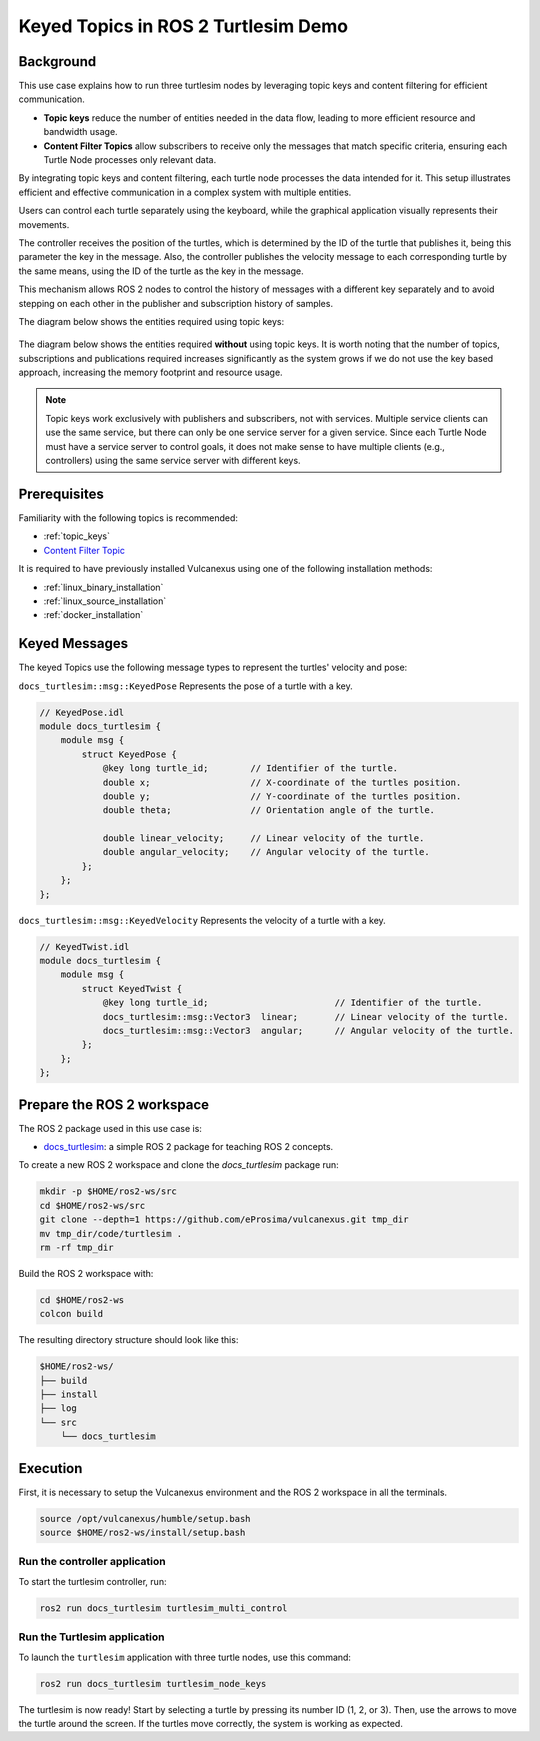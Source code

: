 .. _uses_cases_keys:

Keyed Topics in ROS 2 Turtlesim Demo
====================================

Background
----------

This use case explains how to run three turtlesim nodes by leveraging topic keys and content filtering for efficient communication.

* **Topic keys** reduce the number of entities needed in the data flow, leading to more efficient resource and bandwidth usage.
* **Content Filter Topics** allow subscribers to receive only the messages that match specific criteria, ensuring each Turtle Node processes only relevant data.

By integrating topic keys and content filtering, each turtle node processes the data intended for it.
This setup illustrates efficient and effective communication in a complex system with multiple entities.

Users can control each turtle separately using the keyboard, while the graphical application visually represents their movements.

The controller receives the position of the turtles, which is determined by the ID of the turtle that publishes it, being this parameter the key in the message.
Also, the controller publishes the velocity message to each corresponding turtle by the same means, using the ID of the turtle as the key in the message.

This mechanism allows ROS 2 nodes to control the history of messages with a different key separately and to avoid stepping on each other in the publisher and subscription history of samples.

The diagram below shows the entities required using topic keys:

.. figure:: /rst/figures/use_cases/keys/keys.png
    :align: center

The diagram below shows the entities required **without** using topic keys.
It is worth noting that the number of topics, subscriptions and publications required increases significantly as the system grows if we do not use the key based approach, increasing the memory footprint and resource usage.

.. figure:: /rst/figures/use_cases/keys/non-keys.png
    :align: center

.. note::

    Topic keys work exclusively with publishers and subscribers, not with services.
    Multiple service clients can use the same service, but there can only be one service server for a given service.
    Since each Turtle Node must have a service server to control goals, it does not make sense to have multiple clients (e.g., controllers) using the same service server with different keys.


Prerequisites
-------------

Familiarity with the following topics is recommended:

* :ref:`topic_keys`
* `Content Filter Topic <https://fast-dds.docs.eprosima.com/en/latest/fastdds/dds_layer/topic/contentFilteredTopic/contentFilteredTopic.html>`__

It is required to have previously installed Vulcanexus using one of the following installation methods:

* :ref:`linux_binary_installation`
* :ref:`linux_source_installation`
* :ref:`docker_installation`


Keyed Messages
--------------

The keyed Topics use the following message types to represent the turtles' velocity and pose:

``docs_turtlesim::msg::KeyedPose`` Represents the pose of a turtle with a key.

.. code-block:: bash

    // KeyedPose.idl
    module docs_turtlesim {
        module msg {
            struct KeyedPose {
                @key long turtle_id;        // Identifier of the turtle.
                double x;                   // X-coordinate of the turtles position.
                double y;                   // Y-coordinate of the turtles position.
                double theta;               // Orientation angle of the turtle.

                double linear_velocity;     // Linear velocity of the turtle.
                double angular_velocity;    // Angular velocity of the turtle.
            };
        };
    };

``docs_turtlesim::msg::KeyedVelocity`` Represents the velocity of a turtle with a key.

.. code-block:: bash

    // KeyedTwist.idl
    module docs_turtlesim {
        module msg {
            struct KeyedTwist {
                @key long turtle_id;                        // Identifier of the turtle.
                docs_turtlesim::msg::Vector3  linear;       // Linear velocity of the turtle.
                docs_turtlesim::msg::Vector3  angular;      // Angular velocity of the turtle.
            };
        };
    };


Prepare the ROS 2 workspace
---------------------------

The ROS 2 package used in this use case is:

* `docs_turtlesim <https://github.com/eProsima/vulcanexus/tree/main/code/turtlesim>`__: a simple ROS 2 package for teaching ROS 2 concepts.

To create a new ROS 2 workspace and clone the `docs_turtlesim` package run:

.. code-block:: bash

    mkdir -p $HOME/ros2-ws/src
    cd $HOME/ros2-ws/src
    git clone --depth=1 https://github.com/eProsima/vulcanexus.git tmp_dir
    mv tmp_dir/code/turtlesim .
    rm -rf tmp_dir

Build the ROS 2 workspace with:

.. code-block:: bash

    cd $HOME/ros2-ws
    colcon build

The resulting directory structure should look like this:

.. code-block:: bash

    $HOME/ros2-ws/
    ├── build
    ├── install
    ├── log
    └── src
        └── docs_turtlesim

Execution
---------

First, it is necessary to setup the Vulcanexus environment and the ROS 2 workspace in all the terminals.

.. code-block:: bash

    source /opt/vulcanexus/humble/setup.bash
    source $HOME/ros2-ws/install/setup.bash

Run the controller application
^^^^^^^^^^^^^^^^^^^^^^^^^^^^^^

To start the turtlesim controller, run:

.. code-block:: bash

    ros2 run docs_turtlesim turtlesim_multi_control

Run the Turtlesim application
^^^^^^^^^^^^^^^^^^^^^^^^^^^^^

To launch the ``turtlesim`` application with three turtle nodes, use this command:

.. code-block:: bash

    ros2 run docs_turtlesim turtlesim_node_keys

The turtlesim is now ready!
Start by selecting a turtle by pressing its number ID (1, 2, or 3).
Then, use the arrows to move the turtle around the screen.
If the turtles move correctly, the system is working as expected.

.. raw:: html

    <video width=100% height=auto autoplay loop controls muted>
        <source src="../../../_static/resources/use_cases/keys/keys.mp4">
        Your browser does not support the video tag.
    </video>
    <br></br>
